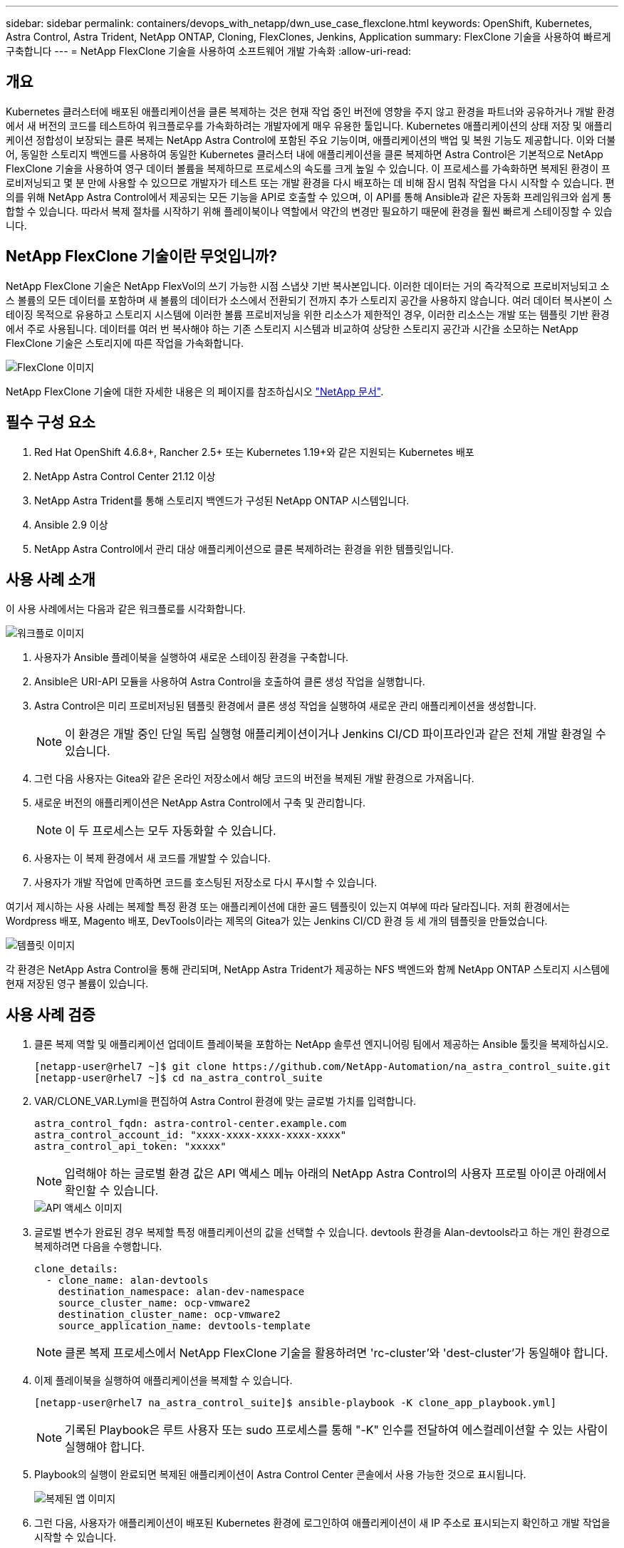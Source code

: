 ---
sidebar: sidebar 
permalink: containers/devops_with_netapp/dwn_use_case_flexclone.html 
keywords: OpenShift, Kubernetes, Astra Control, Astra Trident, NetApp ONTAP, Cloning, FlexClones, Jenkins, Application 
summary: FlexClone 기술을 사용하여 빠르게 구축합니다 
---
= NetApp FlexClone 기술을 사용하여 소프트웨어 개발 가속화
:allow-uri-read: 




== 개요

Kubernetes 클러스터에 배포된 애플리케이션을 클론 복제하는 것은 현재 작업 중인 버전에 영향을 주지 않고 환경을 파트너와 공유하거나 개발 환경에서 새 버전의 코드를 테스트하여 워크플로우를 가속화하려는 개발자에게 매우 유용한 툴입니다. Kubernetes 애플리케이션의 상태 저장 및 애플리케이션 정합성이 보장되는 클론 복제는 NetApp Astra Control에 포함된 주요 기능이며, 애플리케이션의 백업 및 복원 기능도 제공합니다. 이와 더불어, 동일한 스토리지 백엔드를 사용하여 동일한 Kubernetes 클러스터 내에 애플리케이션을 클론 복제하면 Astra Control은 기본적으로 NetApp FlexClone 기술을 사용하여 영구 데이터 볼륨을 복제하므로 프로세스의 속도를 크게 높일 수 있습니다. 이 프로세스를 가속화하면 복제된 환경이 프로비저닝되고 몇 분 만에 사용할 수 있으므로 개발자가 테스트 또는 개발 환경을 다시 배포하는 데 비해 잠시 멈춰 작업을 다시 시작할 수 있습니다. 편의를 위해 NetApp Astra Control에서 제공되는 모든 기능을 API로 호출할 수 있으며, 이 API를 통해 Ansible과 같은 자동화 프레임워크와 쉽게 통합할 수 있습니다. 따라서 복제 절차를 시작하기 위해 플레이북이나 역할에서 약간의 변경만 필요하기 때문에 환경을 훨씬 빠르게 스테이징할 수 있습니다.



== NetApp FlexClone 기술이란 무엇입니까?

NetApp FlexClone 기술은 NetApp FlexVol의 쓰기 가능한 시점 스냅샷 기반 복사본입니다. 이러한 데이터는 거의 즉각적으로 프로비저닝되고 소스 볼륨의 모든 데이터를 포함하며 새 볼륨의 데이터가 소스에서 전환되기 전까지 추가 스토리지 공간을 사용하지 않습니다. 여러 데이터 복사본이 스테이징 목적으로 유용하고 스토리지 시스템에 이러한 볼륨 프로비저닝을 위한 리소스가 제한적인 경우, 이러한 리소스는 개발 또는 템플릿 기반 환경에서 주로 사용됩니다. 데이터를 여러 번 복사해야 하는 기존 스토리지 시스템과 비교하여 상당한 스토리지 공간과 시간을 소모하는 NetApp FlexClone 기술은 스토리지에 따른 작업을 가속화합니다.

image::Astra-DevOps-UC3-FlexClone.png[FlexClone 이미지]

NetApp FlexClone 기술에 대한 자세한 내용은 의 페이지를 참조하십시오 https://docs.netapp.com/us-en/ontap/concepts/flexclone-volumes-files-luns-concept.html["NetApp 문서"].



== 필수 구성 요소

. Red Hat OpenShift 4.6.8+, Rancher 2.5+ 또는 Kubernetes 1.19+와 같은 지원되는 Kubernetes 배포
. NetApp Astra Control Center 21.12 이상
. NetApp Astra Trident를 통해 스토리지 백엔드가 구성된 NetApp ONTAP 시스템입니다.
. Ansible 2.9 이상
. NetApp Astra Control에서 관리 대상 애플리케이션으로 클론 복제하려는 환경을 위한 템플릿입니다.




== 사용 사례 소개

이 사용 사례에서는 다음과 같은 워크플로를 시각화합니다.

image::Astra-DevOps-UC3-Workflow.png[워크플로 이미지]

. 사용자가 Ansible 플레이북을 실행하여 새로운 스테이징 환경을 구축합니다.
. Ansible은 URI-API 모듈을 사용하여 Astra Control을 호출하여 클론 생성 작업을 실행합니다.
. Astra Control은 미리 프로비저닝된 템플릿 환경에서 클론 생성 작업을 실행하여 새로운 관리 애플리케이션을 생성합니다.
+

NOTE: 이 환경은 개발 중인 단일 독립 실행형 애플리케이션이거나 Jenkins CI/CD 파이프라인과 같은 전체 개발 환경일 수 있습니다.

. 그런 다음 사용자는 Gitea와 같은 온라인 저장소에서 해당 코드의 버전을 복제된 개발 환경으로 가져옵니다.
. 새로운 버전의 애플리케이션은 NetApp Astra Control에서 구축 및 관리합니다.
+

NOTE: 이 두 프로세스는 모두 자동화할 수 있습니다.

. 사용자는 이 복제 환경에서 새 코드를 개발할 수 있습니다.
. 사용자가 개발 작업에 만족하면 코드를 호스팅된 저장소로 다시 푸시할 수 있습니다.


여기서 제시하는 사용 사례는 복제할 특정 환경 또는 애플리케이션에 대한 골드 템플릿이 있는지 여부에 따라 달라집니다. 저희 환경에서는 Wordpress 배포, Magento 배포, DevTools이라는 제목의 Gitea가 있는 Jenkins CI/CD 환경 등 세 개의 템플릿을 만들었습니다.

image::Astra-DevOps-UC3-Templates.png[템플릿 이미지]

각 환경은 NetApp Astra Control을 통해 관리되며, NetApp Astra Trident가 제공하는 NFS 백엔드와 함께 NetApp ONTAP 스토리지 시스템에 현재 저장된 영구 볼륨이 있습니다.



== 사용 사례 검증

. 클론 복제 역할 및 애플리케이션 업데이트 플레이북을 포함하는 NetApp 솔루션 엔지니어링 팀에서 제공하는 Ansible 툴킷을 복제하십시오.
+
[listing]
----
[netapp-user@rhel7 ~]$ git clone https://github.com/NetApp-Automation/na_astra_control_suite.git
[netapp-user@rhel7 ~]$ cd na_astra_control_suite
----
. VAR/CLONE_VAR.Lyml을 편집하여 Astra Control 환경에 맞는 글로벌 가치를 입력합니다.
+
[listing]
----
astra_control_fqdn: astra-control-center.example.com
astra_control_account_id: "xxxx-xxxx-xxxx-xxxx-xxxx"
astra_control_api_token: "xxxxx"
----
+

NOTE: 입력해야 하는 글로벌 환경 값은 API 액세스 메뉴 아래의 NetApp Astra Control의 사용자 프로필 아이콘 아래에서 확인할 수 있습니다.

+
image::Astra-DevOps-UC3-APIAccess.png[API 액세스 이미지]

. 글로벌 변수가 완료된 경우 복제할 특정 애플리케이션의 값을 선택할 수 있습니다. devtools 환경을 Alan-devtools라고 하는 개인 환경으로 복제하려면 다음을 수행합니다.
+
[listing]
----
clone_details:
  - clone_name: alan-devtools
    destination_namespace: alan-dev-namespace
    source_cluster_name: ocp-vmware2
    destination_cluster_name: ocp-vmware2
    source_application_name: devtools-template
----
+

NOTE: 클론 복제 프로세스에서 NetApp FlexClone 기술을 활용하려면 'rc-cluster'와 'dest-cluster'가 동일해야 합니다.

. 이제 플레이북을 실행하여 애플리케이션을 복제할 수 있습니다.
+
[listing]
----
[netapp-user@rhel7 na_astra_control_suite]$ ansible-playbook -K clone_app_playbook.yml]
----
+

NOTE: 기록된 Playbook은 루트 사용자 또는 sudo 프로세스를 통해 "-K" 인수를 전달하여 에스컬레이션할 수 있는 사람이 실행해야 합니다.

. Playbook의 실행이 완료되면 복제된 애플리케이션이 Astra Control Center 콘솔에서 사용 가능한 것으로 표시됩니다.
+
image::Astra-DevOps-UC3-ClonedApp.png[복제된 앱 이미지]

. 그런 다음, 사용자가 애플리케이션이 배포된 Kubernetes 환경에 로그인하여 애플리케이션이 새 IP 주소로 표시되는지 확인하고 개발 작업을 시작할 수 있습니다.


이 사용 사례 데모와 응용 프로그램 업그레이드 예제는 를 참조하십시오 link:dwn_videos_astra_control_flexclone.html["여기"^].

link:dwn_videos_and_demos.html["다음: 비디오 및 데모 - NetApp Astra의 DevOps"]
